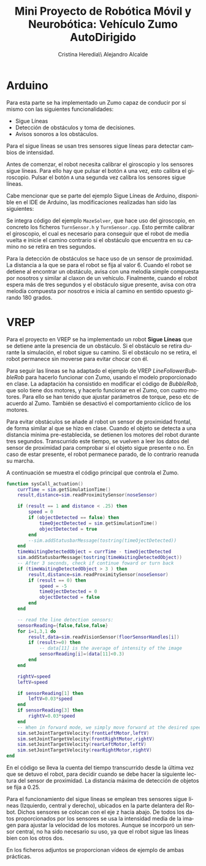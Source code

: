 #+TITLE: Mini Proyecto de Robótica Móvil y Neurobótica: Vehículo Zumo AutoDirigido
#+AUTHOR: Cristina Heredia\\ Alejandro Alcalde
#+OPTIONS: ':nil *:t -:t ::t <:t H:6 \n:nil ^:t arch:headline author:t c:nil creator:comment
#+OPTIONS: d:(not "LOGBOOK") date:t e:t email:nil f:t inline:t num:t p:nil pri:nil stat:t tags:t tasks:t
#+OPTIONS: tex:t timestamp:t toc:t todo:t |:t
#+CREATOR: Emacs 25.3.1 Org mode 8.2.10
#+DESCRIPTION:
#+EXCLUDE_TAGS: noexport
#+KEYWORDS:
#+LANGUAGE: es
#+SELECT_TAGS: export
#+OPTIONS: texht:t
#+LATEX_CLASS: article
#+LATEX_CLASS_OPTIONS:
#+LATEX_HEADER:
#+LATEX_HEADER_EXTRA:

* Arduino
Para esta parte se ha implementado un Zumo capaz de conducir por sí mismo con las siguientes funcionalidades:

- Sigue Líneas
- Detección de obstáculos y toma de decisiones.
- Avisos sonoros a los obstáculos.


Para el sigue líneas se usan tres sensores  sigue  líneas para detectar cambios de intensidad.

Antes de comenzar, el robot necesita calibrar el giroscopio y los sensores sigue líneas. Para ello hay que pulsar el botón =A= una vez, esto calibra el giroscopio. Pulsar el botón =A= una segunda vez calibra los sensores sigue líneas.

Cabe mencionar que se parte del ejemplo Sigue Líneas de Arduino, disponible en el IDE de Arduino, las modificaciones realizadas han sido las siguientes:

Se integra código del ejemplo =MazeSolver=, que hace uso del giroscopio, en concreto los ficheros =TurnSensor.h= y =TurnSensor.cpp=. Esto permite calibrar el giroscopio, el cual es necesario para conseguir que el robot de media vuelta e inicie el camino contrario si el obstáculo que encuentra en su camino no se retira en tres segundos.

Para la detección de obstáculos se hace uso de un sensor de proximidad. La distancia a la que se para el robot se fija al valor 6. Cuando el robot se detiene al encontrar un obstáculo, avisa con una melodía simple compuesta por nosotros y similar al claxon de un vehículo. Finalmente, cuando el robot espera más de tres segundos y el obstáculo sigue presente, avisa con otra melodía compuesta por nosotros e inicia al camino en sentido opuesto girando 180 grados.

* VREP

Para el proyecto en VREP se ha implementado un robot *Sigue Líneas* que se detiene ante la presencia de un obstáculo. Si el obstáculo se retira durante la simulación, el robot sigue su camino. Si el obstáculo no se retira, el robot permanece sin moverse para evitar chocar con él.


Para seguir las líneas se ha adaptado el ejemplo de VREP /LineFollowerBubbleRob/ para hacerlo funcionar con Zumo, usando el modelo proporcionado en clase. La adaptación ha consistido en modificar el código de /BubbleRob/, que solo tiene dos motores, y hacerlo funcionar en el Zumo, con cuatro motores. Para ello se han tenido que ajustar parámetros de torque, peso etc de acuerdo al Zumo. También se desactivó el comportamiento cíclico de los motores.

Para evitar obstáculos se añade al robot un sensor de proximidad frontal, de forma similar al que se hizo en clase. Cuando el objeto se detecta a una distancia mínima pre-establecida, se detienen los motores del robot durante tres segundos. Transcurrido este tiempo, se vuelven a leer los datos del sensor de proximidad para comprobar si el objeto sigue presente o no. En caso de estar presente, el robot permanece parado, de lo contrario reanuda su marcha.

A continuación se muestra el código principal que controla el Zumo.

#+BEGIN_SRC lua
function sysCall_actuation()
    currTime = sim.getSimulationTime()
    result,distance=sim.readProximitySensor(noseSensor)

    if (result == 1 and distance < .25) then
        speed = 0
        if (objectDetected == false) then
            timeOjectDetected = sim.getSimulationTime()
            objectDetected = true
        end
        --sim.addStatusbarMessage(tostring(timeOjectDetected))
    end
    timeWaitingDetectedObject = currTime - timeOjectDetected
    sim.addStatusbarMessage(tostring(timeWaitingDetectedObject))
    -- After 3 seconds, check if continue foward or turn back
    if (timeWaitingDetectedObject > 3 ) then
        result,distance=sim.readProximitySensor(noseSensor)
        if (result == 0) then
            speed = -5
            timeOjectDetected = 0
            objectDetected = false
        end
    end

    -- read the line detection sensors:
    sensorReading={false,false,false}
    for i=1,3,1 do
        result,data=sim.readVisionSensor(floorSensorHandles[i])
        if (result>=0) then
            -- data[11] is the average of intensity of the image
            sensorReading[i]=(data[11]<0.3)
        end
    end

    rightV=speed
    leftV=speed

    if sensorReading[1] then
        leftV=0.03*speed
    end
    if sensorReading[3] then
        rightV=0.03*speed
    end
    -- When in forward mode, we simply move forward at the desired speed
    sim.setJointTargetVelocity(frontLeftMotor,leftV)
    sim.setJointTargetVelocity(frontRightMotor,rightV)
    sim.setJointTargetVelocity(rearLeftMotor,leftV)
    sim.setJointTargetVelocity(rearRightMotor,rightV)
end
#+END_SRC

En el código se lleva la cuenta del tiempo transcurrido desde la última vez que se detuvo el robot, para decidir cuando se debe hacer la siguiente lectura del sensor de proximidad. La distancia máxima de detección de objetos se fija a 0.25.

Para el funcionamiento del sigue líneas se emplean tres sensores sigue líneas (Izquierdo, central y derecho), ubicados en la parte delantera del Robot. Dichos sensores se colocan con el eje z hacia abajo. De todos los datos proporcionados por los sensores se usa la intensidad media de la imagen para ajustar la velocidad de los motores. Aunque se incorporó un sensor central, no ha sido necesario su uso, ya que el robot sigue las líneas bien con los otros dos.

En los ficheros adjuntos se proporcionan vídeos de ejemplo de ambas prácticas.

